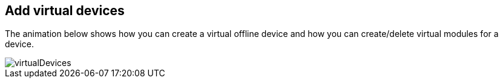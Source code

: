 == Add virtual devices

The animation below shows how you can create a virtual offline device and how you can create/delete virtual modules for a device.

image::virtualDevices.gif[]
